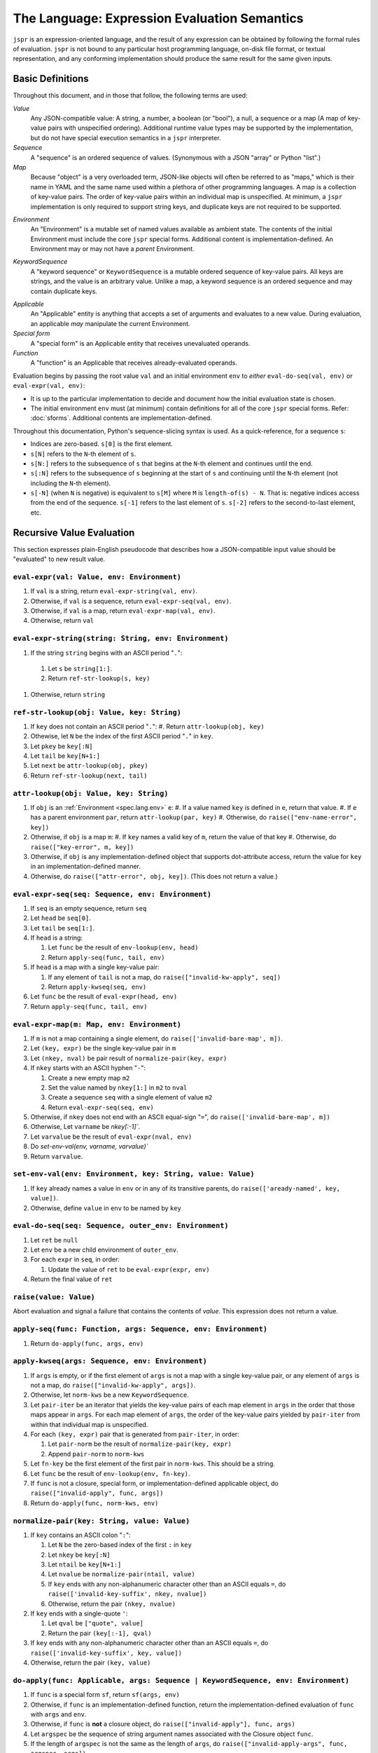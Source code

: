 The Language: Expression Evaluation Semantics
#############################################

``jspr`` is an expression-oriented language, and the result of any expression
can be obtained by following the formal rules of evaluation. ``jspr`` is not
bound to any particular host programming language, on-disk file format, or
textual representation, and any conforming implementation should produce the
same result for the same given inputs.


Basic Definitions
=================

Throughout this document, and in those that follow, the following terms are
used:

*Value*
  Any JSON-compatible value: A string, a number, a boolean (or "bool"), a null,
  a sequence or a map (A map of key-value pairs with unspecified ordering).
  Additional runtime value types may be supported by the implementation, but do
  not have special execution semantics in a ``jspr`` interpreter.

*Sequence*
  A "sequence" is an ordered sequence of values. (Synonymous with a JSON
  "array" or Python "list".)

*Map*
  Because "object" is a very overloaded term, JSON-like objects will often be
  referred to as "maps," which is their name in YAML and the same name used
  within a plethora of other programming languages. A map is a collection of
  key-value pairs. The order of key-value pairs within an individual map is
  unspecified. At minimum, a ``jspr`` implementation is only required to support
  string keys, and duplicate keys are not required to be supported.

.. _spec.lang.env:

*Environment*
  An "Environment" is a mutable set of named values available as ambient state.
  The contents of the initial Environment must include the core ``jspr`` special
  forms. Additional content is implementation-defined. An Environment may or may
  not have a *parent* Environment.

.. _spec.lang.kwseq:

*KeywordSequence*
  A "keyword sequence" or ``KeywordSequence`` is a mutable ordered sequence of
  key-value pairs. All keys are strings, and the value is an arbitrary value.
  Unlike a map, a keyword sequence is an ordered sequence and may contain
  duplicate keys.

.. _spec.lang.applicable:

*Applicable*
  An "Applicable" entity is anything that accepts a set of arguments and
  evaluates to a new value. During evaluation, an applicable *may* manipulate
  the current Environment.

*Special form*
  A "special form" is an Applicable entity that receives unevaluated operands.

*Function*
  A "function" is an Applicable that receives already-evaluated operands.

Evaluation begins by passing the root value ``val`` and an initial environment
``env`` to *either* ``eval-do-seq(val, env)`` or ``eval-expr(val, env)``:

- It is up to the particular implementation to decide and document how the
  initial evaluation state is chosen.
- The initial environment ``env`` must (at minimum) contain definitions for all
  of the core ``jspr`` special forms. Refer: :doc:`sforms`. Additional contents
  are implementation-defined.

Throughout this documentation, Python's sequence-slicing syntax is used. As a
quick-reference, for a sequence ``s``:

- Indices are zero-based. ``s[0]`` is the first element.
- ``s[N]`` refers to the ``N``-th element of ``s``.
- ``s[N:]`` refers to the subsequence of ``s`` that begins at the ``N``-th
  element and continues until the end.
- ``s[:N]`` refers to the subsequence of ``s`` beginning at the start of ``s``
  and continuing until the ``N``-th element (not including the ``N``-th
  element).
- ``s[-N]`` (when ``N`` is negative) is equivalent to ``s[M]`` where ``M`` is
  ``length-of(s) - N``. That is: negative indices access from the end of the
  sequence. ``s[-1]`` refers to the last element of ``s``. ``s[-2]`` refers to
  the second-to-last element, etc.


Recursive Value Evaluation
==========================

This section expresses plain-English pseudocode that describes how a
JSON-compatible input value should be "evaluated" to new result value.


.. _spec.lang.eval-expr:

``eval-expr(val: Value, env: Environment)``
-------------------------------------------

1. If ``val`` is a string, return ``eval-expr-string(val, env)``.
2. Otherwise, if ``val`` is a sequence, return ``eval-expr-seq(val, env)``.
3. Otherwise, if ``val`` is a map, return ``eval-expr-map(val, env)``.
4. Otherwise, return ``val``


``eval-expr-string(string: String, env: Environment)``
------------------------------------------------------

#. If the string ``string`` begins with an ASCII period "``.``":

  #. Let ``s`` be ``string[1:]``.
  #. Return ``ref-str-lookup(s, key)``

#. Otherwise, return ``string``


.. _spec.lang.ref-str-lookup:

``ref-str-lookup(obj: Value, key: String)``
-------------------------------------------

#. If ``key`` does not contain an ASCII period "``.``":
   #. Return ``attr-lookup(obj, key)``
#. Othewise, let ``N`` be the index of the first ASCII period "``.``" in ``key``.
#. Let ``pkey`` be ``key[:N]``
#. Let ``tail`` be ``key[N+1:]``
#. Let ``next`` be ``attr-lookup(obj, pkey)``
#. Return ``ref-str-lookup(next, tail)``


.. _spec.lang.attr-lookup:

``attr-lookup(obj: Value, key: String)``
---------------------------------------------

#. If ``obj`` is an :ref:`Environment <spec.lang.env>` ``e``:
   #. If a value named ``key`` is defined in ``e``, return that value.
   #. If ``e`` has a parent environment ``par``, return ``attr-lookup(par, key)``
   #. Otherwise, do ``raise(["env-name-error", key])``
#. Otherwise, if ``obj`` is a map ``m``:
   #. If ``key`` names a valid key of ``m``, return the value of that key
   #. Otherwise, do ``raise(["key-error", m, key])``
#. Otherwise, if ``obj`` is any implementation-defined object that supports
   dot-attribute access, return the value for ``key`` in an
   implementation-defined manner.
#. Otherwise, do ``raise(["attr-error", obj, key])``. (This does not
   return a value.)


``eval-expr-seq(seq: Sequence, env: Environment)``
--------------------------------------------------

#. If ``seq`` is an empty sequence, return ``seq``
#. Let ``head`` be ``seq[0]``.
#. Let ``tail`` be ``seq[1:]``.
#. If ``head`` is a string:

   #. Let ``func`` be the result of ``env-lookup(env, head)``
   #. Return ``apply-seq(func, tail, env)``

#. If ``head`` is a map with a single key-value pair:

   #. If any element of ``tail`` is not a map, do
      ``raise(["invalid-kw-apply", seq])``
   #. Return ``apply-kwseq(seq, env)``

#. Let ``func`` be the result of ``eval-expr(head, env)``
#. Return ``apply-seq(func, tail, env)``


``eval-expr-map(m: Map, env: Environment)``
-------------------------------------------

#. If ``m`` is not a map containing a single element, do
   ``raise(['invalid-bare-map', m])``.
#. Let ``(key, expr)`` be the single key-value pair in ``m``
#. Let ``(nkey, nval)`` be pair result of ``normalize-pair(key, expr)``
#. If ``nkey`` starts with an ASCII hyphen "``-``":

   #. Create a new empty map ``m2``
   #. Set the value named by ``nkey[1:]`` in ``m2`` to ``nval``
   #. Create a sequence ``seq`` with a single element of value ``m2``
   #. Return ``eval-expr-seq(seq, env)``

#. Otherwise, if ``nkey`` does not end with an ASCII equal-sign "``=``",
   do ``raise(['invalid-bare-map', m])``
#. Otherwise, Let ``varname`` be `nkey[:-1]``.
#. Let ``varvalue`` be the result of ``eval-expr(nval, env)``
#. Do `set-env-val(env, varname, varvalue)``
#. Return ``varvalue``.


.. _spec.lang.set-env-val:

``set-env-val(env: Environment, key: String, value: Value)``
------------------------------------------------------------

#. If ``key`` already names a value in ``env`` or in any of its transitive
   parents, do ``raise(['aready-named', key, value])``.
#. Otherwise, define ``value`` in ``env`` to be named by ``key``


.. _spec.lang.eval-do-seq:

``eval-do-seq(seq: Sequence, outer_env: Environment)``
------------------------------------------------------

#. Let ``ret`` be ``null``
#. Let ``env`` be a new child environment of ``outer_env``.
#. For each ``expr`` in ``seq``, in order:

   #. Update the value of ``ret`` to be ``eval-expr(expr, env)``

#. Return the final value of ``ret``


.. _spec.lang.raise:

``raise(value: Value)``
-----------------------

Abort evaluation and signal a failure that contains the contents of `value`.
This expression does not return a value.


``apply-seq(func: Function, args: Sequence, env: Environment)``
---------------------------------------------------------------

1. Return ``do-apply(func, args, env)``


``apply-kwseq(args: Sequence, env: Environment)``
-------------------------------------------------

#. If ``args`` is empty, or if the first element of ``args`` is not a map with a
   single key-value pair, or any element of ``args`` is not a map, do
   ``raise(["invalid-kw-apply", args])``.
#. Otherwise, let ``norm-kws`` be a new ``KeywordSequence``.
#. Let ``pair-iter`` be an iterator that yields the key-value pairs of each map
   element in ``args`` in the order that those maps appear in ``args``. For
   each map element of ``args``, the order of the key-value pairs yielded by
   ``pair-iter`` from within that individual map is unspecified.
#. For each ``(key, expr)`` pair that is generated from ``pair-iter``, in order:

   #. Let ``pair-norm`` be the result of ``normalize-pair(key, expr)``
   #. Append ``pair-norm`` to ``norm-kws``

#. Let ``fn-key`` be the first element of the first pair in ``norm-kws``. This
   should be a string.
#. Let ``func`` be the result of ``env-lookup(env, fn-key)``.
#. If ``func`` is not a closure, special form, or implementation-defined
   applicable object, do ``raise(["invalid-apply", func, args])``
#. Return ``do-apply(func, norm-kws, env)``


``normalize-pair(key: String, value: Value)``
---------------------------------------------

#. If ``key`` contains an ASCII colon "``:``":

   #. Let ``N`` be the zero-based index of the first ``:`` in ``key``
   #. Let ``nkey`` be ``key[:N]``
   #. Let ``ntail`` be ``key[N+1:]``
   #. Let ``nvalue`` be ``normalize-pair(ntail, value)``
   #. If ``key`` ends with any non-alphanumeric character other than
      an ASCII equals ``=``, do ``raise(['invalid-key-suffix', nkey, nvalue])``
   #. Otherwise, return the pair ``(nkey, nvalue)``

#. If ``key`` ends with a single-quote ``'``:

   #. Let ``qval`` be ``["quote", value]``
   #. Return the pair ``(key[:-1], qval)``

#. If ``key`` ends with any non-alphanumeric character other than
   an ASCII equals ``=``, do ``raise(['invalid-key-suffix', key, value])``
#. Otherwise, return the pair ``(key, value)``


``do-apply(func: Applicable, args: Sequence | KeywordSequence, env: Environment)``
----------------------------------------------------------------------------------

#. If ``func`` is a special form ``sf``, return ``sf(args, env)``
#. Otherwise, if ``func`` is an implementation-defined function, return the
   implementation-defined evaluation of ``func`` with ``args`` and ``env``.
#. Otherwise, if ``func`` is **not** a closure object, do
   ``raise(["invalid-apply"], func, args)``
#. Let ``argspec`` be the sequence of string argument names associated with the
   Closure object ``func``.
#. If the length of ``argspec`` is not the same as the length of ``args``, do
   ``raise(["invalid-apply-args", func, argspec, args])``
#. Otherwise, let ``apl-args`` be the sequence result of ``eval-args(args, env)``
#. Let ``apl-env`` be a new empty Environment with a parent of the environment
   associated with the closure.
#. Do ``bind-args(apl-env, argspec, apl-args)``
#. Let ``body`` be the body of the ``func`` Closure.
#. Return ``eval-expr(body, apl-env)``


.. _spec.lang.eval-seq:

``eval-seq(seq: Sequence, outer_env: Environment)``
---------------------------------------------------

#. Create a new environment ``env`` that has a parent of ``outer_env``.
#. Let ``vals`` be an sequence of the same length as ``seq``, where the ``N``th
   element of ``vals`` is defined as if by
   ``vals[N] = eval-expr(args[N], env)``. Values are evaluated starting at the
   beginning of ``seq`` followed by evaluating each subsequent element in order.
#. Return ``vals``


.. _spec.lang.eval-map:

``eval-map(m: Map, env: env: Environment)``
-------------------------------------------

#. If ``m`` is not a map, do ``raise(["invalid-map", m])``
#. Let ``subenv`` be a new child environment of ``env``.
#. Let ``rmap`` be an empty map.
#. For each pair ``(key, expr)`` in ``m``:

   #. Let ``(nkey, nexpr)`` be the pair result of ``normalize-pair(key, expr)``
   #. Let ``value`` be the result of ``eval-expr(nexpr, subenv)``
   #. Set the value named by ``nkey`` in ``rmap`` to be ``value``

#. Return ``rmap``


``eval-args(args: Sequence | KeywordSequence, env: Environment)``
-----------------------------------------------------------------

#. If ``args`` is a KeywordSequence, return ``eval-kwseq(args, env)``
#. Otherwise, return ``eval-seq(args, env)``


``eval-kwseq(kwseq: KeywordSequence, env: Environment)``
--------------------------------------------------------

#. Let ``rkwseq`` be an empty KeywordSequence.
#. For each ``(key, expr)`` pair in ``kwseq``:

   #. Let ``value`` be the result of ``eval-expression(expr, env)``
   #. Append ``(key, expr)`` to ``rkwseq``

#. Return ``rkwseq``
